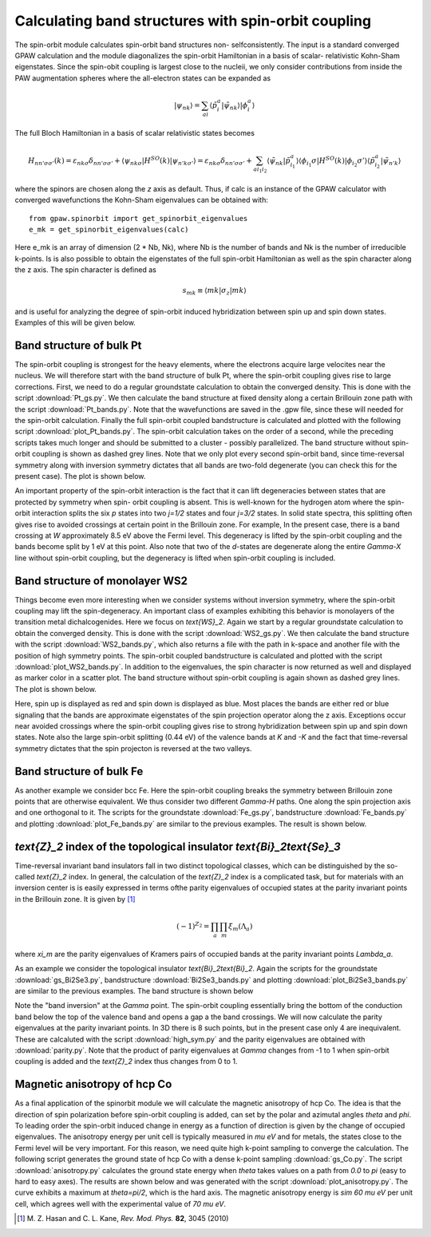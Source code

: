 .. _spinorbit:

=========================================================
Calculating band structures with spin-orbit coupling
=========================================================

The spin-orbit module calculates spin-orbit band structures non-
selfconsistently. The input is a standard converged GPAW calculation and the
module diagonalizes the spin-orbit Hamiltonian in a basis of scalar-
relativistic Kohn-Sham eigenstates. Since the spin-obit coupling is largest
close to the nucleii, we only consider contributions from inside the PAW
augmentation spheres where the all-electron states can be expanded as

.. math::
    
    |\psi_{nk}\rangle=
    \sum_{ai}\langle\tilde p_i^a|\tilde\psi_{nk}\rangle|\phi_i^a\rangle

The full Bloch Hamiltonian in a basis of scalar relativistic states becomes

.. math::
    
    H_{nn'\sigma\sigma'}(k)=
    \varepsilon_{nk\sigma}\delta_{nn'\sigma\sigma'}+
    \langle\psi_{nk\sigma}|H^{SO}(k)|\psi_{n'k\sigma'}\rangle=
    \varepsilon_{nk\sigma}\delta_{nn'\sigma\sigma'}+
    \sum_{ai_1i_2}\langle\tilde\psi_{nk}|\tilde p_{i_1}^a\rangle
    \langle\phi_{i_1}\sigma|H^{SO}(k)|\phi_{i_2}\sigma'\rangle
    \langle\tilde p_{i_2}^a|\tilde\psi_{n'k}\rangle

where the spinors are chosen along the `z` axis as default. Thus, if calc is
an instance of the GPAW calculator with converged wavefunctions the Kohn-Sham
eigenvalues can be obtained with::

    from gpaw.spinorbit import get_spinorbit_eigenvalues
    e_mk = get_spinorbit_eigenvalues(calc)

Here e_mk is an array of dimension (2 * Nb, Nk), where Nb is the number of
bands and Nk is the number of irreducible k-points. Is is also possible to
obtain the eigenstates of the full spin-orbit Hamiltonian as well as the spin
character along the z axis. The spin character is defined as

.. math::
    
    s_{mk}\equiv\langle mk|\sigma_z|mk\rangle

and is useful for analyzing the degree of spin-orbit induced hybridization
between spin up and spin down states. Examples of this will be given below.


Band structure of bulk Pt
=========================

The spin-orbit coupling is strongest for the heavy elements, where the
electrons acquire large velocites near the nucleus. We will therefore start
with the band structure of bulk Pt, where the spin-orbit coupling gives rise
to large corrections. First, we need to do a regular groundstate calculation
to obtain the converged density. This is done with the script
:download:`Pt_gs.py`. We then calculate the band structure at fixed density
along a certain Brillouin zone path with the script :download:`Pt_bands.py`.
Note that the wavefunctions are saved in the .gpw file, since these will
needed for the spin-orbit calculation. Finally the full spin-orbit coupled
bandstructure is calculated and plotted with the following script
:download:`plot_Pt_bands.py`. The spin-orbit calculation takes on the order of
a second, while the preceding scripts takes much longer and should be
submitted to a cluster - possibly parallelized. The band structure without
spin-orbit coupling is shown as dashed grey lines. Note that we only plot
every second spin-orbit band, since time-reversal symmetry along with
inversion symmetry dictates that all bands are two-fold degenerate (you can
check this for the present case). The plot is shown below.

.. image:: Pt_bands.png
           :height: 500 px

An important property of the spin-orbit interaction is the fact that it can
lift degeneracies between states that are protected by symmetry when spin-
orbit coupling is absent. This is well-known for the hydrogen atom where the
spin-orbit interaction splits the six `p` states into two `j=1/2` states and
four `j=3/2` states. In solid state spectra, this splitting often gives rise
to avoided crossings at certain point in the Brillouin zone. For example, In
the present case, there is a band crossing at `W` approximately 8.5 eV above
the Fermi level. This degeneracy is lifted by the spin-orbit coupling and the
bands become split by 1 eV at this point. Also note that two of the `d`-states
are degenerate along the entire `\Gamma-X` line without spin-orbit coupling,
but the degeneracy is lifted when spin-orbit coupling is included.


Band structure of monolayer WS2
===============================

Things become even more interesting when we consider systems without inversion
symmetry, where the spin-orbit coupling may lift the spin-degeneracy. An
important class of examples exhibiting this behavior is monolayers of the
transition metal dichalcogenides. Here we focus on `\text{WS}_2`. Again we
start by a regular groundstate calculation to obtain the converged density.
This is done with the script :download:`WS2_gs.py`. We then calculate the band
structure with the script :download:`WS2_bands.py`, which also returns a file
with the path in k-space and another file with the position of high symmetry
points. The spin-orbit coupled bandstructure is calculated and plotted with
the script :download:`plot_WS2_bands.py`. In addition to the eigenvalues, the
spin character is now returned as well and displayed as marker color in a
scatter plot. The band structure without spin-orbit coupling is again shown as
dashed grey lines. The plot is shown below.

.. image:: WS2_bands.png
           :height: 500 px

Here, spin up is displayed as red and spin down is displayed as blue. Most
places the bands are either red or blue signaling that the bands are
approximate eigenstates of the spin projection operator along the z axis.
Exceptions occur near avoided crossings where the spin-orbit coupling gives
rise to strong hybridization between spin up and spin down states. Note also
the large spin-orbit splitting (0.44 eV) of the valence bands at `K` and `-K`
and the fact that time-reversal symmetry dictates that the spin projecton is
reversed at the two valleys.


Band structure of bulk Fe
=========================

As another example we consider bcc Fe. Here the spin-orbit coupling breaks the
symmetry between Brillouin zone points that are otherwise equivalent. We thus
consider two different `\Gamma-H` paths. One along the spin projection axis
and one orthogonal to it. The scripts for the groundstate :download:`Fe_gs.py`,
bandstructure :download:`Fe_bands.py` and plotting
:download:`plot_Fe_bands.py` are similar to the previous examples. The result
is shown below.

.. image:: Fe_bands.png
           :height: 500 px

`\text{Z}_2` index of the topological insulator `\text{Bi}_2\text{Se}_3`
========================================================================

Time-reversal invariant band insulators fall in two distinct
topological classes, which can be distinguished by the so-called `\text{Z}_2`
index. In general, the calculation of the `\text{Z}_2` index is a complicated
task, but for materials with an inversion center is is easily expressed in
terms ofthe parity eigenvalues of occupied states at the parity invariant
points in the Brillouin zone. It is given by [#Kane]_

.. math::
    
    (-1)^{Z_2}=\prod_a\prod_m\xi_m(\Lambda_a)

where `\xi_m` are the parity eigenvalues of Kramers pairs of occupied bands at
the parity invariant points `\Lambda_a`.

As an example we consider the topological insulator `\text{Bi}_2\text{Bi}_2`.
Again the scripts for the groundstate :download:`gs_Bi2Se3.py`,
bandstructure :download:`Bi2Se3_bands.py` and plotting
:download:`plot_Bi2Se3_bands.py` are similar to the previous examples. The
band structure is shown below

.. image:: Bi2Se3_bands.png
           :height: 500 px

Note the "band inversion" at the `\Gamma` point. The spin-orbit coupling
essentially bring the bottom of the conduction band below the top of the
valence band and opens a gap a the band crossings. We will now calculate the
parity eigenvalues at the parity invariant points. In 3D there is 8 such points,
but in the present case only 4 are inequivalent. These are calcaluted with
the script :download:`high_sym.py` and the parity eigenvalues are
obtained with :download:`parity.py`. Note that the product of parity
eigenvalues at `\Gamma` changes from -1 to 1 when spin-orbit coupling is added
and the `\text{Z}_2` index thus changes from 0 to 1.


Magnetic anisotropy of hcp Co
=============================

As a final application of the spinorbit module we will calculate the magnetic
anisotropy of hcp Co. The idea is that the direction of spin polarization
before spin-orbit coupling is added, can set by the polar and azimutal angles
`\theta` and `\phi`. To leading order the spin-orbit induced change in energy
as a function of direction is given by the change of occupied eigenvalues.
The anisotropy energy per unit cell is typically measured in `\mu eV` and for
metals, the states close to the Fermi level will be very important. For this
reason, we need quite high k-point sampling to converge the calculation. The
following script generates the ground state of hcp Co with a dense k-point
sampling :download:`gs_Co.py`. The script :download:`anisotropy.py`
calculates the ground state energy when `theta` takes values on a path from
`0.0` to `\pi` (easy to hard to easy axes). The results are shown below and
was generated with the script :download:`plot_anisotropy.py`. The curve
exhibits a maximum at `theta=\pi/2`, which is the hard axis. The magnetic
anisotropy energy is `\sim 60 \mu eV` per unit cell, which agrees well with
the experimental value of `70 \mu eV`.

.. image:: anisotropy.png
           :height: 500 px

.. [#Kane] M. Z. Hasan and C. L. Kane,
           *Rev. Mod. Phys.* **82**, 3045 (2010)
